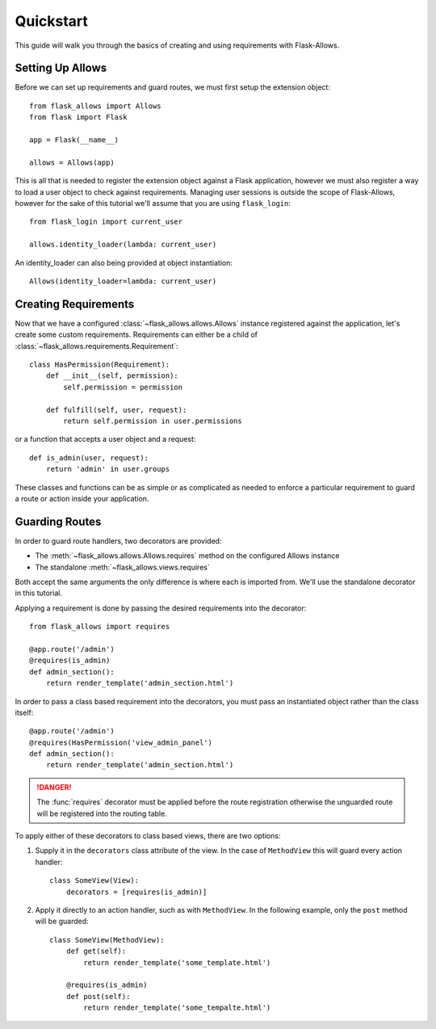 .. _quickstart:

##########
Quickstart
##########

This guide will walk you through the basics of creating and using requirements
with Flask-Allows.

*****************
Setting Up Allows
*****************

Before we can set up requirements and guard routes, we must first setup the
extension object::

    from flask_allows import Allows
    from flask import Flask

    app = Flask(__name__)

    allows = Allows(app)

This is all that is needed to register the extension object against a Flask
application, however we must also register a way to load a user object to
check against requirements. Managing user sessions is outside the scope of
Flask-Allows, however for the sake of this tutorial we'll assume that you are
using ``flask_login``::

    from flask_login import current_user

    allows.identity_loader(lambda: current_user)

An identity_loader can also being provided at object instantiation::

    Allows(identity_loader=lambda: current_user)

*********************
Creating Requirements
*********************

Now that we have a configured :class:`~flask_allows.allows.Allows` instance
registered against the application, let's create some custom requirements.
Requirements can either be a child of
:class:`~flask_allows.requirements.Requirement`::

    class HasPermission(Requirement):
        def __init__(self, permission):
            self.permission = permission

        def fulfill(self, user, request):
            return self.permission in user.permissions


or a function that accepts a user object and a request::

    def is_admin(user, request):
        return 'admin' in user.groups

These classes and functions can be as simple or as complicated as needed to
enforce a particular requirement to guard a route or action inside your
application.

***************
Guarding Routes
***************

In order to guard route handlers, two decorators are provided:

- The :meth:`~flask_allows.allows.Allows.requires` method on the configured
  Allows instance
- The standalone :meth:`~flask_allows.views.requires`

Both accept the same arguments the only difference is where each is
imported from. We'll use the standalone decorator in this tutorial.

Applying a requirement is done by passing the desired requirements into the
decorator::

    from flask_allows import requires

    @app.route('/admin')
    @requires(is_admin)
    def admin_section():
        return render_template('admin_section.html')

In order to pass a class based requirement into the decorators, you must pass
an instantiated object rather than the class itself::

    @app.route('/admin')
    @requires(HasPermission('view_admin_panel')
    def admin_section():
        return render_template('admin_section.html')


.. danger::

    The :func:`requires` decorator must be applied before the route
    registration otherwise the unguarded route will be registered into the
    routing table.

To apply either of these decorators to class based views, there are two options:

1. Supply it in the ``decorators`` class attribute of the view. In the case of
   ``MethodView`` this will guard every action handler::

    class SomeView(View):
        decorators = [requires(is_admin)]

2. Apply it directly to an action handler, such as with ``MethodView``. In the
   following example, only the ``post`` method will be guarded::

    class SomeView(MethodView):
        def get(self):
            return render_template('some_template.html')

        @requires(is_admin)
        def post(self):
            return render_template('some_tempalte.html')

